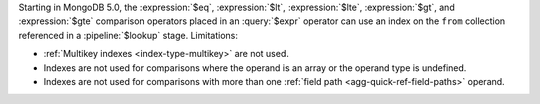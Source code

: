 Starting in MongoDB 5.0, the :expression:`$eq`, :expression:`$lt`,
:expression:`$lte`, :expression:`$gt`, and :expression:`$gte` comparison
operators placed in an :query:`$expr` operator can use an index on the
``from`` collection referenced in a :pipeline:`$lookup` stage.
Limitations:

- :ref:`Multikey indexes <index-type-multikey>` are not used.
  
- Indexes are not used for comparisons where the operand is an array or
  the operand type is undefined.
  
- Indexes are not used for comparisons with more than one :ref:`field
  path <agg-quick-ref-field-paths>` operand.